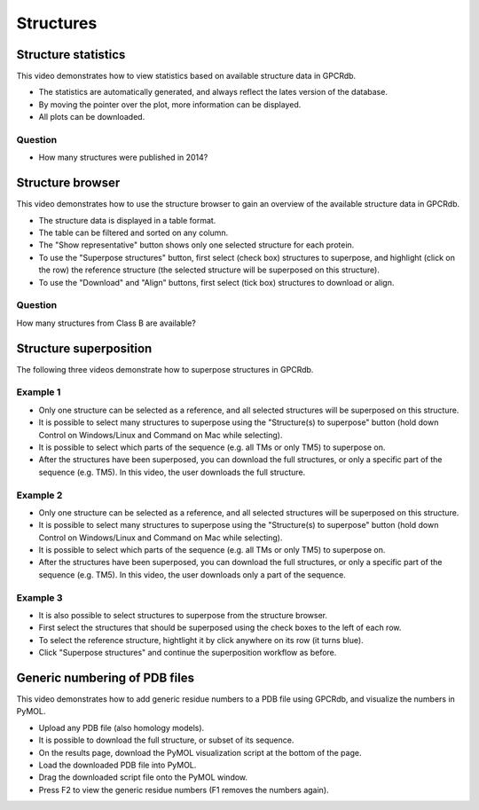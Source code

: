 Structures
==========

Structure statistics
--------------------

This video demonstrates how to view statistics based on available structure data in GPCRdb.

* The statistics are automatically generated, and always reflect the lates version of the database.

* By moving the pointer over the plot, more information can be displayed.

* All plots can be downloaded.

.. raw:: html

    <video width="1024" height="768" controls>
      <source src="http://files.gpcrdb.org/video/structures1.mp4" type="video/mp4">
    Your browser does not support the video tag.
    </video>

Question
^^^^^^^^

* How many structures were published in 2014?

Structure browser
-----------------

This video demonstrates how to use the structure browser to gain an overview of the available structure data in GPCRdb.

* The structure data is displayed in a table format.

* The table can be filtered and sorted on any column.

* The "Show representative" button shows only one selected structure for each protein.

* To use the "Superpose structures" button, first select (check box) structures to superpose, and highlight (click on
  the row) the reference structure (the selected structure will be superposed on this structure).

* To use the "Download" and "Align" buttons, first select (tick box) structures to download or align.

.. raw:: html

    <video width="1024" height="768" controls>
      <source src="http://files.gpcrdb.org/video/structures2.mp4" type="video/mp4">
    Your browser does not support the video tag.
    </video>

Question
^^^^^^^^

How many structures from Class B are available?

Structure superposition
-----------------------

The following three videos demonstrate how to superpose structures in GPCRdb.

Example 1
^^^^^^^^^

* Only one structure can be selected as a reference, and all selected structures will be superposed on this structure.

* It is possible to select many structures to superpose using the "Structure(s) to superpose" button (hold down
  Control on Windows/Linux and Command on Mac while selecting).

* It is possible to select which parts of the sequence (e.g. all TMs or only TM5) to superpose on.

* After the structures have been superposed, you can download the full structures, or only a specific part of the
  sequence (e.g. TM5). In this video, the user downloads the full structure.

.. raw:: html

    <video width="1024" height="768" controls>
      <source src="http://files.gpcrdb.org/video/structures3.mp4" type="video/mp4">
    Your browser does not support the video tag.
    </video>

Example 2
^^^^^^^^^

* Only one structure can be selected as a reference, and all selected structures will be superposed on this structure.

* It is possible to select many structures to superpose using the "Structure(s) to superpose" button (hold down
  Control on Windows/Linux and Command on Mac while selecting).

* It is possible to select which parts of the sequence (e.g. all TMs or only TM5) to superpose on.

* After the structures have been superposed, you can download the full structures, or only a specific part of the
  sequence (e.g. TM5). In this video, the user downloads only a part of the sequence.

.. raw:: html

    <video width="1024" height="768" controls>
      <source src="http://files.gpcrdb.org/video/structures4.mp4" type="video/mp4">
    Your browser does not support the video tag.
    </video>

Example 3
^^^^^^^^^

* It is also possible to select structures to superpose from the structure browser.

* First select the structures that should be superposed using the check boxes to the left of each row.

* To select the reference structure, hightlight it by click anywhere on its row (it turns blue).

* Click "Superpose structures" and continue the superposition workflow as before.

.. raw:: html

    <video width="1024" height="768" controls>
      <source src="http://files.gpcrdb.org/video/structures5.mp4" type="video/mp4">
    Your browser does not support the video tag.
    </video>

Generic numbering of PDB files
------------------------------

This video demonstrates how to add generic residue numbers to a PDB file using GPCRdb, and visualize the numbers in
PyMOL.

* Upload any PDB file (also homology models).

* It is possible to download the full structure, or subset of its sequence.

* On the results page, download the PyMOL visualization script at the bottom of the page.

* Load the downloaded PDB file into PyMOL.

* Drag the downloaded script file onto the PyMOL window.

* Press F2 to view the generic residue numbers (F1 removes the numbers again).

.. raw:: html

    <video width="1024" height="768" controls>
      <source src="http://files.gpcrdb.org/video/structures6.mp4" type="video/mp4">
    Your browser does not support the video tag.
    </video>